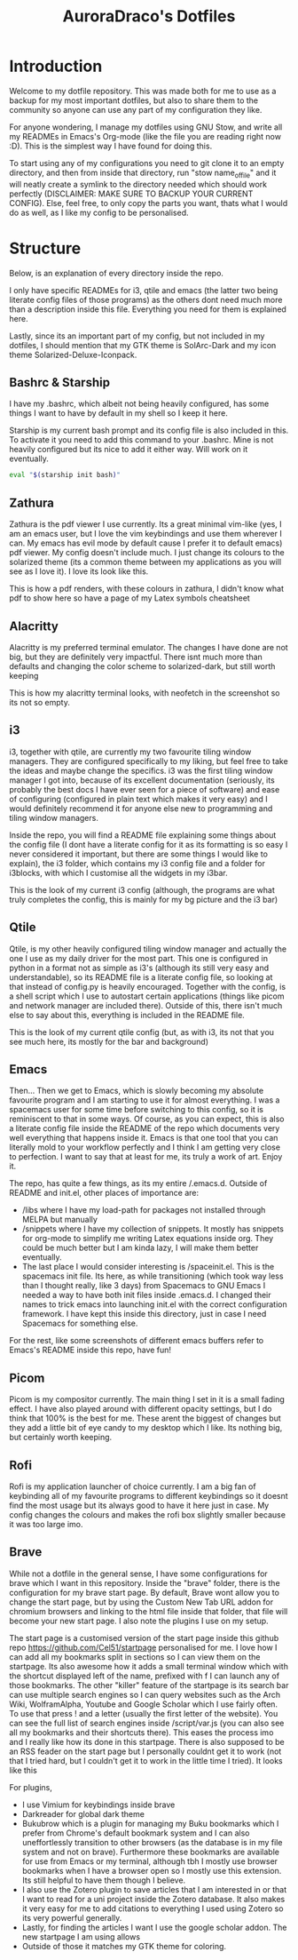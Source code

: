 #+TITLE: AuroraDraco's Dotfiles
#+INFOJS_OPT: view:t toc:t ltoc:t mouse:underline buttons:0 path:http://thomasf.github.io/solarized-css/org-info.min.js
#+HTML_HEAD: <link rel="stylesheet" type="text/css" href="http://thomasf.github.io/solarized-css/solarized-dark.min.css" />

* Introduction
Welcome to my dotfile repository. This was made both for me to use as a backup for my most important dotfiles, but also to share them to the community so anyone can use any part of my configuration they like. 

For anyone wondering, I manage my dotfiles using GNU Stow, and write all my READMEs in Emacs's Org-mode (like the file you are reading right now :D). This is the simplest way I have found for doing this.

To start using any of my configurations you need to git clone it to an empty directory, and then from inside that directory, run "stow name_of_file" and it will neatly create a symlink to the directory needed which should work perfectly (DISCLAIMER: MAKE SURE TO BACKUP YOUR CURRENT CONFIG). Else, feel free, to only copy the parts you want, thats what I would do as well, as I like my config to be personalised. 

* Structure
Below, is an explanation of every directory inside the repo.

I only have specific READMEs for i3, qtile and emacs (the latter two being literate config files of those programs) as the others dont need much more than a description inside this file. Everything you need for them is explained here.

Lastly, since its an important part of my config, but not included in my dotfiles, I should mention that my GTK theme is SolArc-Dark and my icon theme Solarized-Deluxe-Iconpack.

** Bashrc & Starship
I have my .bashrc, which albeit not being heavily configured, has some things I want to have by default in my shell so I keep it here.

Starship is my current bash prompt and its config file is also included in this. To activate it you need to add this command to your .bashrc. Mine is not heavily configured but its nice to add it either way. Will work on it eventually.

#+BEGIN_SRC bash
eval "$(starship init bash)"
#+END_SRC

** Zathura
Zathura is the pdf viewer I use currently. Its a great minimal vim-like (yes, I am an emacs user, but I love the vim keybindings and use them wherever I can. My emacs has evil mode by default cause I prefer it to default emacs) pdf viewer. My config doesn't include much. I just change its colours to the solarized theme (its a common  theme between my applications as you will see as I love it). I love its look like this.

This is how a pdf renders, with these colours in zathura, I didn't know what pdf to show here so have a page of my Latex symbols cheatsheet
[[https://github.com/AuroraDragoon/Dotfiles/blob/master/screenshots/zathura.png]]

** Alacritty
Alacritty is my preferred terminal emulator. The changes I have done are not big, but they are definitely very impactful. There isnt much more than defaults and changing the color scheme to solarized-dark, but still worth keeping

This is how my alacritty terminal looks, with neofetch in the screenshot so its not so empty.
[[https://github.com/AuroraDragoon/Dotfiles/blob/master/screenshots/neofetch.png]]

** i3
i3, together with qtile, are currently my two favourite tiling window managers. They are configured specifically to my liking, but feel free to take the ideas and maybe change the specifics. i3 was the first tiling window manager I got into, because of its excellent documentation (seriously, its probably the best docs I have ever seen for a piece of software) and ease of configuring (configured in plain text which makes it very easy) and I would definitely recommend it for anyone else new to programming and tiling window managers.

Inside the repo, you will find a README file explaining some things about the config file (I dont have a literate config for it as its formatting is so easy I never considered it important, but there are some things I would like to explain), the i3 folder, which contains my i3 config file and a folder for i3blocks, with which I customise all the widgets in my i3bar.

This is the look of my current i3 config (although, the programs are what truly completes the config, this is mainly for my bg picture and the i3 bar)
[[https://github.com/AuroraDragoon/Dotfiles/blob/master/screenshots/i3.png]]

** Qtile
Qtile, is my other heavily configured tiling window manager and actually the one I use as my daily driver for the most part. This one is configured in python in a format not as simple as i3's (although its still very easy and understandable), so its README file is a literate config file, so looking at that instead of config.py is heavily encouraged. Together with the config, is a shell script which I use to autostart certain applications (things like picom and network manager are included there). Outside of this, there isn't much else to say about this, everything is included in the README file. 

This is the look of my current qtile config (but, as with i3, its not that you see much here, its mostly for the bar and background)
[[https://github.com/AuroraDragoon/Dotfiles/blob/master/screenshots/qtile.png]]

** Emacs
Then... Then we get to Emacs, which is slowly becoming my absolute favourite program and I am starting to use it for almost everything. I was a spacemacs user for some time before switching to this config, so it is reminiscent to that in some ways. Of course, as you can expect, this is also a literate config file inside the README of the repo which documents very well everything that happens inside it. Emacs is that one tool that you can literally mold to your workflow perfectly and I think I am getting very close to perfection. I want to say that at least for me, its truly a work of art. Enjoy it.

The repo, has quite a few things, as its my entire /.emacs.d. Outside of README and init.el, other places of importance are: 
+ /libs where I have my load-path for packages not installed through MELPA but manually
+ /snippets where I have my collection of snippets. It mostly has snippets for org-mode to simplify me writing Latex equations inside org. They could be much better but I am kinda lazy, I will make them better eventually. 
+ The last place I would consider interesting is /spaceinit.el. This is the spacemacs init file. Its here, as while transitioning (which took way less than I thought really, like 3 days) from Spacemacs to GNU Emacs I needed a way to have both init files inside .emacs.d. I changed their names to trick emacs into launching init.el with the correct configuration framework. I have kept this inside this directory, just in case I need Spacemacs for something else.

For the rest, like some screenshots of different emacs buffers refer to Emacs's README inside this repo, have fun!

** Picom
   Picom is my compositor currently. The main thing I set in it is a small fading effect. I have also played around with different opacity settings, but I do think that 100% is the best for me. These arent the biggest of changes but they add a little bit of eye candy to my desktop which I like. Its nothing big, but certainly worth keeping.

** Rofi
   Rofi is my application launcher of choice currently. I am a big fan of keybinding all of my favourite programs to different keybindings so it doesnt find the most usage but its always good to have it here just in case. My config changes the colours and makes the rofi box slightly smaller because it was too large imo.
   
** Brave
   While not a dotfile in the general sense, I have some configurations for brave which I want in this repository. Inside the "brave" folder, there is the configuration for my brave start page. By default, Brave wont allow you to change the start page, but by using the Custom New Tab URL addon for chromium browsers and linking to the html file inside that folder, that file will become your new start page. I also note the plugins I use on my setup.

   The start page is a customised version of the start page inside this github repo [[https://github.com/Cel51/startpage]] personalised for me. I love how I can add all my bookmarks split in sections so I can view them on the startpage. Its also awesome how it adds a small terminal window which with the shortcut displayed left of the name, prefixed with f I can launch any of those bookmarks. The other "killer" feature of the startpage is its search bar can use multiple search engines so I can query websites such as the Arch Wiki, WolframAlpha, Youtube and Google Scholar which I use fairly often. To use that press ! and a letter (usually the first letter of the website). You can see the full list of search engines inside /script/var.js (you can also see all my bookmarks and their shortcuts there). This eases the process imo and I really like how its done in this startpage. There is also supposed to be an RSS feader on the start page but I personally couldnt get it to work (not that I tried hard, but I couldn't get it to work in the little time I tried).
   It looks like this [[https://github.com/AuroraDragoon/Dotfiles/blob/master/screenshots/start_page.png]]

   For plugins,
   - I use Vimium for keybindings inside brave
   - Darkreader for global dark theme
   - Bukubrow which is a plugin for managing my Buku bookmarks which I prefer from Chrome's default bookmark system and I can also uneffortlessly transition to other browsers (as the database is in my file system and not on brave). Furthermore these bookmarks are available for use from Emacs or my terminal, although tbh I mostly use browser bookmarks when I have a browser open so I mostly use this extension. Its still helpful to have them though I believe.
   - I also use the Zotero plugin to save articles that I am interested in or that I want to read for a uni project inside the Zotero database. It also makes it very easy for me to add citations to everything I used using Zotero so its very powerful generally.
   - Lastly, for finding the articles I want I use the google scholar addon. The new startpage I am using allows
   - Outside of those it matches my GTK theme for coloring.
